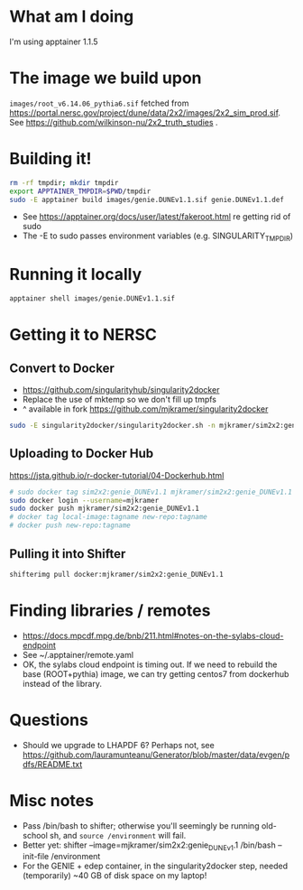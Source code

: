 * What am I doing
I'm using apptainer 1.1.5

* The image we build upon
~images/root_v6.14.06_pythia6.sif~ fetched from https://portal.nersc.gov/project/dune/data/2x2/images/2x2_sim_prod.sif. See https://github.com/wilkinson-nu/2x2_truth_studies .

* Building it!
#+begin_src bash
rm -rf tmpdir; mkdir tmpdir
export APPTAINER_TMPDIR=$PWD/tmpdir
sudo -E apptainer build images/genie.DUNEv1.1.sif genie.DUNEv1.1.def
#+end_src
- See https://apptainer.org/docs/user/latest/fakeroot.html re getting rid of sudo
- The -E to sudo passes environment variables (e.g. SINGULARITY_TMPDIR)

* Running it locally
#+begin_src bash
apptainer shell images/genie.DUNEv1.1.sif
#+end_src

* Getting it to NERSC
** Convert to Docker
- https://github.com/singularityhub/singularity2docker
- Replace the use of mktemp so we don't fill up tmpfs
- ^ available in fork https://github.com/mjkramer/singularity2docker
#+begin_src bash
sudo -E singularity2docker/singularity2docker.sh -n mjkramer/sim2x2:genie_DUNEv1.1 2x2Containers/images/genie.DUNEv1.1.sif
#+end_src
** Uploading to Docker Hub
https://jsta.github.io/r-docker-tutorial/04-Dockerhub.html
#+begin_src bash
# sudo docker tag sim2x2:genie_DUNEv1.1 mjkramer/sim2x2:genie_DUNEv1.1
sudo docker login --username=mjkramer
sudo docker push mjkramer/sim2x2:genie_DUNEv1.1
# docker tag local-image:tagname new-repo:tagname
# docker push new-repo:tagname
#+end_src
** Pulling it into Shifter
#+begin_src bash
shifterimg pull docker:mjkramer/sim2x2:genie_DUNEv1.1
#+end_src

* Finding libraries / remotes
- https://docs.mpcdf.mpg.de/bnb/211.html#notes-on-the-sylabs-cloud-endpoint
- See ~/.apptainer/remote.yaml
- OK, the sylabs cloud endpoint is timing out. If we need to rebuild the base (ROOT+pythia) image, we can try getting centos7 from dockerhub instead of the library.

* Questions
- Should we upgrade to LHAPDF 6? Perhaps not, see https://github.com/lauramunteanu/Generator/blob/master/data/evgen/pdfs/README.txt

* Misc notes
- Pass /bin/bash to shifter; otherwise you'll seemingly be running old-school sh, and ~source /environment~ will fail.
- Better yet: shifter --image=mjkramer/sim2x2:genie_DUNEv1.1 /bin/bash --init-file /environment
- For the GENIE + edep container, in the singularity2docker step, needed (temporarily) ~40 GB of disk space on my laptop!
